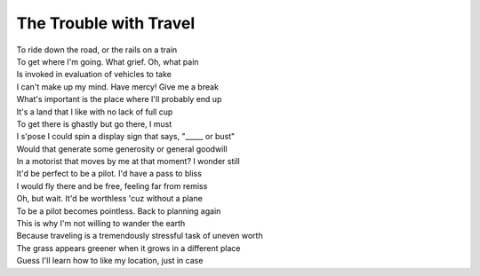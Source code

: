 =======================
The Trouble with Travel
=======================

| To ride down the road, or the rails on a train
| To get where I'm going. What grief. Oh, what pain
| Is invoked in evaluation of vehicles to take
| I can't make up my mind. Have mercy! Give me a break
| What's important is the place where I'll probably end up
| It's a land that I like with no lack of full cup
| To get there is ghastly but go there, I must
| I s'pose I could spin a display sign that says, "_____ or bust"
| Would that generate some generosity or general goodwill
| In a motorist that moves by me at that moment? I wonder still
| It'd be perfect to be a pilot. I'd have a pass to bliss
| I would fly there and be free, feeling far from remiss
| Oh, but wait. It'd be worthless 'cuz without a plane
| To be a pilot becomes pointless. Back to planning again
| This is why I'm not willing to wander the earth
| Because traveling is a tremendously stressful task of uneven worth
| The grass appears greener when it grows in a different place
| Guess I'll learn how to like my location, just in case
